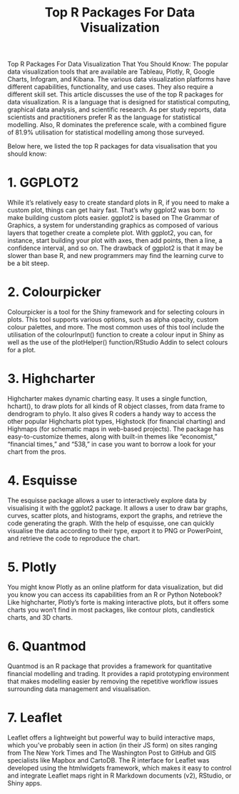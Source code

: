 #+TITLE: Top R Packages For Data Visualization 

Top R Packages For Data Visualization That You Should Know: The popular data visualization tools that are available are Tableau, Plotly, R, Google Charts, Infogram, and Kibana. The various data visualization platforms have different capabilities, functionality, and use cases. They also require a different skill set. This article discusses the use of the top R packages for data visualization. R is a language that is designed for statistical computing, graphical data analysis, and scientific research. As per study reports, data scientists and practitioners prefer R as the language for statistical modelling. Also, R dominates the preference scale, with a combined figure of 81.9% utilisation for statistical modelling among those surveyed.

Below here, we listed the top R packages for data visualisation that you should know:

* 1. GGPLOT2

While it’s relatively easy to create standard plots in R, if you need to make a custom plot, things can get hairy fast. That’s why ggplot2 was born: to make building custom plots easier. ggplot2 is based on The Grammar of Graphics, a system for understanding graphics as composed of various layers that together create a complete plot. With ggplot2, you can, for instance, start building your plot with axes, then add points, then a line, a confidence interval, and so on. The drawback of ggplot2 is that it may be slower than base R, and new programmers may find the learning curve to be a bit steep.


* 2. Colourpicker

Colourpicker is a tool for the Shiny framework and for selecting colours in plots. This tool supports various options, such as alpha opacity, custom colour palettes, and more. The most common uses of this tool include the utilisation of the colourInput() function to create a colour input in Shiny as well as the use of the plotHelper() function/RStudio Addin to select colours for a plot.


* 3. Highcharter

Highcharter makes dynamic charting easy. It uses a single function, hchart(), to draw plots for all kinds of R object classes, from data frame to dendrogram to phylo. It also gives R coders a handy way to access the other popular Highcharts plot types, Highstock (for financial charting) and Highmaps (for schematic maps in web-based projects). The package has easy-to-customize themes, along with built-in themes like “economist,” “financial times,” and “538,” in case you want to borrow a look for your chart from the pros.


* 4. Esquisse

The esquisse package allows a user to interactively explore data by visualising it with the ggplot2 package. It allows a user to draw bar graphs, curves, scatter plots, and histograms, export the graphs, and retrieve the code generating the graph. With the help of esquisse, one can quickly visualise the data according to their type, export it to PNG or PowerPoint, and retrieve the code to reproduce the chart.


* 5. Plotly

You might know Plotly as an online platform for data visualization, but did you know you can access its capabilities from an R or Python Notebook? Like highcharter, Plotly’s forte is making interactive plots, but it offers some charts you won’t find in most packages, like contour plots, candlestick charts, and 3D charts.


* 6. Quantmod

Quantmod is an R package that provides a framework for quantitative financial modelling and trading. It provides a rapid prototyping environment that makes modelling easier by removing the repetitive workflow issues surrounding data management and visualisation.


* 7. Leaflet

Leaflet offers a lightweight but powerful way to build interactive maps, which you’ve probably seen in action (in their JS form) on sites ranging from The New York Times and The Washington Post to GitHub and GIS specialists like Mapbox and CartoDB. The R interface for Leaflet was developed using the htmlwidgets framework, which makes it easy to control and integrate Leaflet maps right in R Markdown documents (v2), RStudio, or Shiny apps.
